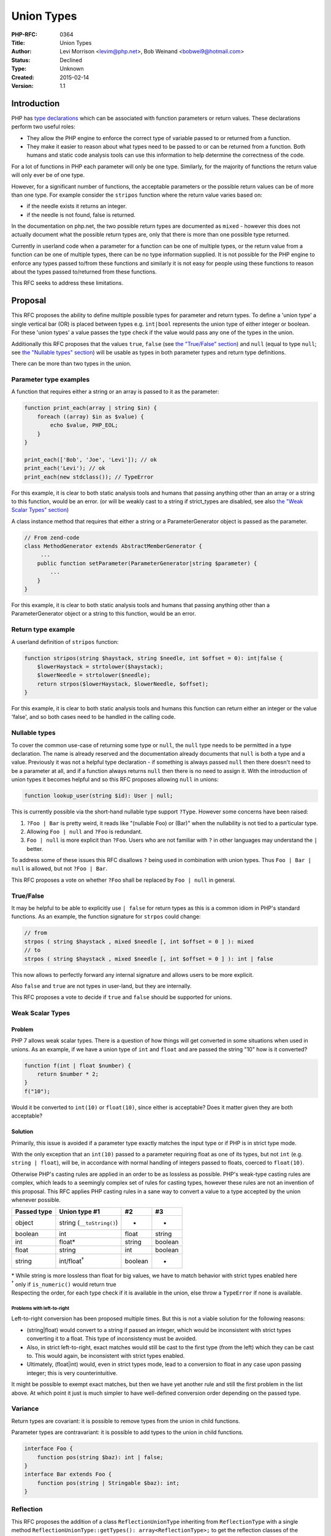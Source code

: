 Union Types
===========

:PHP-RFC: 0364
:Title: Union Types
:Author: Levi Morrison <levim@php.net>, Bob Weinand <bobwei9@hotmail.com>
:Status: Declined
:Type: Unknown
:Created: 2015-02-14
:Version: 1.1

Introduction
------------

PHP has `type
declarations <http://php.net/manual/en/functions.arguments.php#functions.arguments.type-declaration>`__
which can be associated with function parameters or return values. These
declarations perform two useful roles:

-  They allow the PHP engine to enforce the correct type of variable
   passed to or returned from a function.
-  They make it easier to reason about what types need to be passed to
   or can be returned from a function. Both humans and static code
   analysis tools can use this information to help determine the
   correctness of the code.

For a lot of functions in PHP each parameter will only be one type.
Similarly, for the majority of functions the return value will only ever
be of one type.

However, for a significant number of functions, the acceptable
parameters or the possible return values can be of more than one type.
For example consider the ``stripos`` function where the return value
varies based on:

-  if the needle exists it returns an integer.
-  if the needle is not found, false is returned.

In the documentation on php.net, the two possible return types are
documented as ``mixed`` - however this does not actually document what
the possible return types are, only that there is more than one possible
type returned.

Currently in userland code when a parameter for a function can be one of
multiple types, or the return value from a function can be one of
multiple types, there can be no type information supplied. It is not
possible for the PHP engine to enforce any types passed to/from these
functions and similarly it is not easy for people using these functions
to reason about the types passed to/returned from these functions.

This RFC seeks to address these limitations.

Proposal
--------

This RFC proposes the ability to define multiple possible types for
parameter and return types. To define a 'union type' a single vertical
bar (OR) is placed between types e.g. ``int|bool`` represents the union
type of either integer or boolean. For these 'union types' a value
passes the type check if the value would pass any one of the types in
the union.

Additionally this RFC proposes that the values ``true``, ``false`` (see
`the "True/False" section <#truefalse>`__) and ``null`` (equal to type
``null``; see `the "Nullable types" section <#nullable_types>`__) will
be usable as types in both parameter types and return type definitions.

There can be more than two types in the union.

Parameter type examples
~~~~~~~~~~~~~~~~~~~~~~~

A function that requires either a string or an array is passed to it as
the parameter:

.. code:: php

   function print_each(array | string $in) {
       foreach ((array) $in as $value) {
           echo $value, PHP_EOL;
       }
   }
    
   print_each(['Bob', 'Joe', 'Levi']); // ok
   print_each('Levi'); // ok
   print_each(new stdclass()); // TypeError

For this example, it is clear to both static analysis tools and humans
that passing anything other than an array or a string to this function,
would be an error. (or will be weakly cast to a string if strict_types
are disabled, see also `the "Weak Scalar Types"
section <#weak_scalar_types>`__)

A class instance method that requires that either a string or a
ParameterGenerator object is passed as the parameter.

.. code:: php

   // From zend-code
   class MethodGenerator extends AbstractMemberGenerator {
        ...
       public function setParameter(ParameterGenerator|string $parameter) {
           ...
       }
   }

For this example, it is clear to both static analysis tools and humans
that passing anything other than a ParameterGenerator object or a string
to this function, would be an error.

Return type example
~~~~~~~~~~~~~~~~~~~

A userland definition of ``stripos`` function:

.. code:: php

   function stripos(string $haystack, string $needle, int $offset = 0): int|false {
       $lowerHaystack = strtolower($haystack);
       $lowerNeedle = strtolower($needle);
       return strpos($lowerHaystack, $lowerNeedle, $offset);
   }

For this example, it is clear to both static analysis tools and humans
this function can return either an integer or the value 'false', and so
both cases need to be handled in the calling code.

Nullable types
~~~~~~~~~~~~~~

To cover the common use-case of returning some type or ``null``, the
``null`` type needs to be permitted in a type declaration. The name is
already reserved and the documentation already documents that ``null``
is both a type and a value. Previously it was not a helpful type
declaration - if something is always passed ``null`` then there doesn't
need to be a parameter at all, and if a function always returns ``null``
then there is no need to assign it. With the introduction of union types
it becomes helpful and so this RFC proposes allowing ``null`` in unions:

.. code:: php

   function lookup_user(string $id): User | null;

This is currently possible via the short-hand nullable type support
``?Type``. However some concerns have been raised:

#. ``?Foo | Bar`` is pretty weird, it reads like "(nullable Foo) or
   (Bar)" when the nullability is not tied to a particular type.
#. Allowing ``Foo | null`` and ``?Foo`` is redundant.
#. ``Foo | null`` is more explicit than ``?Foo``. Users who are not
   familiar with ``?`` in other languages may understand the ``|``
   better.

To address some of these issues this RFC disallows ``?`` being used in
combination with union types. Thus ``Foo | Bar | null`` is allowed, but
not ``?Foo | Bar``.

This RFC proposes a vote on whether ``?Foo`` shall be replaced by
``Foo | null`` in general.

True/False
~~~~~~~~~~

It may be helpful to be able to explicitly use ``| false`` for return
types as this is a common idiom in PHP's standard functions. As an
example, the function signature for ``strpos`` could change:

.. code:: php

   // from
   strpos ( string $haystack , mixed $needle [, int $offset = 0 ] ): mixed
   // to
   strpos ( string $haystack , mixed $needle [, int $offset = 0 ] ): int | false

This now allows to perfectly forward any internal signature and allows
users to be more explicit.

Also ``false`` and ``true`` are not types in user-land, but they are
internally.

This RFC proposes a vote to decide if ``true`` and ``false`` should be
supported for unions.

Weak Scalar Types
~~~~~~~~~~~~~~~~~

Problem
^^^^^^^

PHP 7 allows weak scalar types. There is a question of how things will
get converted in some situations when used in unions. As an example, if
we have a union type of ``int`` and ``float`` and are passed the string
"10" how is it converted?

.. code:: php

   function f(int | float $number) {
       return $number * 2;
   }
   f("10");

Would it be converted to ``int(10)`` or ``float(10)``, since either is
acceptable? Does it matter given they are both acceptable?

Solution
^^^^^^^^

Primarily, this issue is avoided if a parameter type exactly matches the
input type or if PHP is in strict type mode.

With the only exception that an ``int(10)`` passed to a parameter
requiring float as one of its types, but not ``int`` (e.g.
``string | float``), will be, in accordance with normal handling of
integers passed to floats, coerced to ``float(10)``.

Otherwise PHP's casting rules are applied in an order to be as lossless
as possible. PHP's weak-type casting rules are complex, which leads to a
seemingly complex set of rules for casting types, however these rules
are not an invention of this proposal. This RFC applies PHP casting
rules in a sane way to convert a value to a type accepted by the union
whenever possible.

=========== ========================= ======= =======
Passed type Union type #1             #2      #3
=========== ========================= ======= =======
object      string (``__toString()``) -       -
boolean     int                       float   string
int         float\*                   string  boolean
float       string                    int     boolean
string      int/float\ :sup:`†`       boolean -
=========== ========================= ======= =======

| \* While string is more lossless than float for big values, we have to
  match behavior with strict types enabled here
| :sup:`†` only if ``is_numeric()`` would return true
| Respecting the order, for each type check if it is available in the
  union, else throw a ``TypeError`` if none is available.

Problems with left-to-right
'''''''''''''''''''''''''''

Left-to-right conversion has been proposed multiple times. But this is
not a viable solution for the following reasons:

-  (string|float) would convert to a string if passed an integer, which
   would be inconsistent with strict types converting it to a float.
   This type of inconsistency must be avoided.
-  Also, in strict left-to-right, exact matches would still be cast to
   the first type (from the left) which they can be cast to. This would
   again, be inconsistent with strict types enabled.
-  Ultimately, (float|int) would, even in strict types mode, lead to a
   conversion to float in any case upon passing integer; this is very
   counterintuitive.

It might be possible to exempt exact matches, but then we have yet
another rule and still the first problem in the list above. At which
point it just is much simpler to have well-defined conversion order
depending on the passed type.

Variance
~~~~~~~~

Return types are covariant: it is possible to remove types from the
union in child functions.

Parameter types are contravariant: it is possible to add types to the
union in child functions.

.. code:: php

   interface Foo {
       function pos(string $baz): int | false;
   }
   interface Bar extends Foo {
       function pos(string | Stringable $baz): int;
   }

Reflection
~~~~~~~~~~

This RFC proposes the addition of a class ``ReflectionUnionType``
inheriting from ``ReflectionType`` with a single method
``ReflectionUnionType::getTypes(): array<ReflectionType>;`` to get the
reflection classes of the individual types in the union.

``ReflectionUnionType::__toString()`` will now provide a full union type
as string; e.g. ``"int | float | NumberObject"``.

Proposed PHP Version(s)
-----------------------

This RFC targets PHP version 7.1.

Vote
----

This RFC requires that two-thirds of voters vote in favor of the RFC to
pass.

Question: Merge union types
~~~~~~~~~~~~~~~~~~~~~~~~~~~

Voting Choices
^^^^^^^^^^^^^^

-  Yes
-  No

Additionally, there are two 50%+1 votes:

Question: Replace ?QuestionMarkNullables by union \| null
~~~~~~~~~~~~~~~~~~~~~~~~~~~~~~~~~~~~~~~~~~~~~~~~~~~~~~~~~

.. _voting-choices-1:

Voting Choices
^^^^^^^^^^^^^^

-  Yes
-  No

​

Question: Include true/false types
~~~~~~~~~~~~~~~~~~~~~~~~~~~~~~~~~~

.. _voting-choices-2:

Voting Choices
^^^^^^^^^^^^^^

-  Yes
-  No

The vote started 14th June 2016 and will end 23th June 2016.

Patches and Tests
-----------------

Bob Weinand and Joe Watkins have created a patch:
https://github.com/php/php-src/pull/1887 which is needs some small
polishing but implements the proposed features.

Future Scope
------------

This sections details areas where the feature might be improved in
future, but that are not currently proposed in this RFC.

Long Type Expressions
~~~~~~~~~~~~~~~~~~~~~

Since you can create a chain of types the names can get quite lengthy.
Even the fairly short union type of ``Array | Traversable`` can be
repetitive to type out. Should a mechanism to provide type aliases
exist?

.. code:: php

   type Iterable = Array | Traversable;

   function map(Callable $f, Iterable $input): Iterable {
       foreach ($input as $key => $value) {
           yield $key => $f($value);
       }
   }

   function filter(Callable $f, Iterable $input): Iterable {
       foreach ($input as $key => $value) {
           if ($value) {
               yield $key => $value;
           }
       }
   }

It may also be advantageous for implementation reasons to define a type
name for an expression.

References
----------

-  Original announcement on Mailing List of rationale for this feature:
   http://news.php.net/php.internals/92252
-  Official Under Discussion Announcment:
   http://news.php.net/php.internals/92274

Additional Metadata
-------------------

:Original Authors: Levi Morrison levim@php.net, Bob Weinand bobwei9@hotmail.com
:Slug: union_types
:Wiki URL: https://wiki.php.net/rfc/union_types
